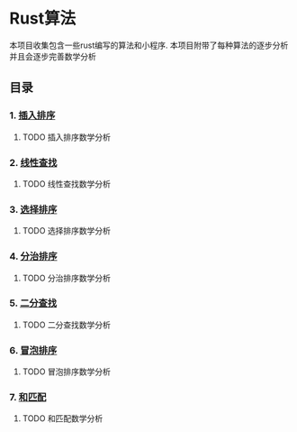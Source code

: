 * Rust算法
 本项目收集包含一些rust编写的算法和小程序.
 本项目附带了每种算法的逐步分析 并且会逐步完善数学分析

** 目录
*** 1.  [[./insert_insort.rs][插入排序]]
**** TODO 插入排序数学分析
*** 2.  [[./linearity_find.rs][线性查找]]
**** TODO 线性查找数学分析
*** 3.  [[./select_insort.rs][选择排序]]
**** TODO 选择排序数学分析
*** 4.  [[./merge_insort.rs][分治排序]]
**** TODO 分治排序数学分析
*** 5.  [[./mid_find.rs][二分查找]]
**** TODO 二分查找数学分析
*** 6.  [[./bubble_sort.rs][冒泡排序]]
**** TODO 冒泡排序数学分析
*** 7.  [[./sum_find.rs][和匹配]]
**** TODO 和匹配数学分析
